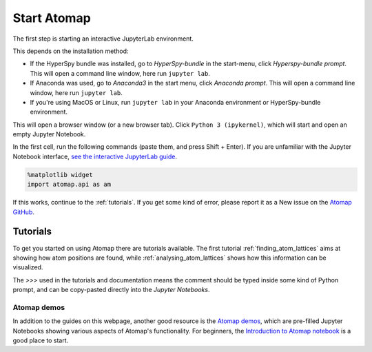 .. _start_atomap:

============
Start Atomap
============

The first step is starting an interactive JupyterLab environment.

This depends on the installation method:

* If the HyperSpy bundle was installed, go to *HyperSpy-bundle* in the start-menu, click *Hyperspy-bundle prompt*. This will open a command line window, here run ``jupyter lab``.
* If Anaconda was used, go to *Anaconda3* in the start menu, click *Anaconda prompt*. This will open a command line window, here run ``jupyter lab``.
* If you're using MacOS or Linux, run ``jupyter lab`` in your Anaconda environment or HyperSpy-bundle environment.

This will open a browser window (or a new browser tab).
Click ``Python 3 (ipykernel)``, which will start and open an empty Jupyter Notebook.

In the first cell, run the following commands (paste them, and press Shift + Enter).
If you are unfamiliar with the Jupyter Notebook interface, `see the interactive JupyterLab guide <https://jupyter.org/try-jupyter/lab/?path=notebooks%2FIntro.ipynb>`_.

.. code-block:: python

    %matplotlib widget
    import atomap.api as am

If this works, continue to the :ref:`tutorials`.
If you get some kind of error, please report it as a New issue on the `Atomap GitHub <https://github.com/atomap-dev/atomap/issues>`_.


.. _tutorials:

Tutorials
---------

To get you started on using Atomap there are tutorials available.
The first tutorial :ref:`finding_atom_lattices` aims at showing how atom positions are found, while :ref:`analysing_atom_lattices` shows how this information can be visualized.

The `>>>` used in the tutorials and documentation means the comment should be typed inside some kind of Python prompt, and can be copy-pasted directly into the *Jupyter Notebooks*.


Atomap demos
^^^^^^^^^^^^

In addition to the guides on this webpage, another good resource is the `Atomap demos <https://github.com/atomap-dev/atomap-demos/tree/release>`_, which are pre-filled Jupyter Notebooks showing various aspects of Atomap's functionality.
For beginners, the `Introduction to Atomap notebook <https://github.com/atomap-dev/atomap-demos/blob/release/introduction_to_atomap.ipynb>`_ is a good place to start.
